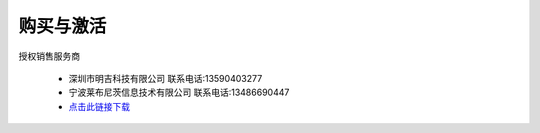 购买与激活
==========

授权销售服务商

      * 深圳市明吉科技有限公司
        联系电话:13590403277

      * 宁波莱布尼茨信息技术有限公司
        联系电话:13486690447



      * `点击此链接下载 <https://amesh3d-doc.oss-cn-shenzhen.aliyuncs.com/AMesh3D.exe>`_

